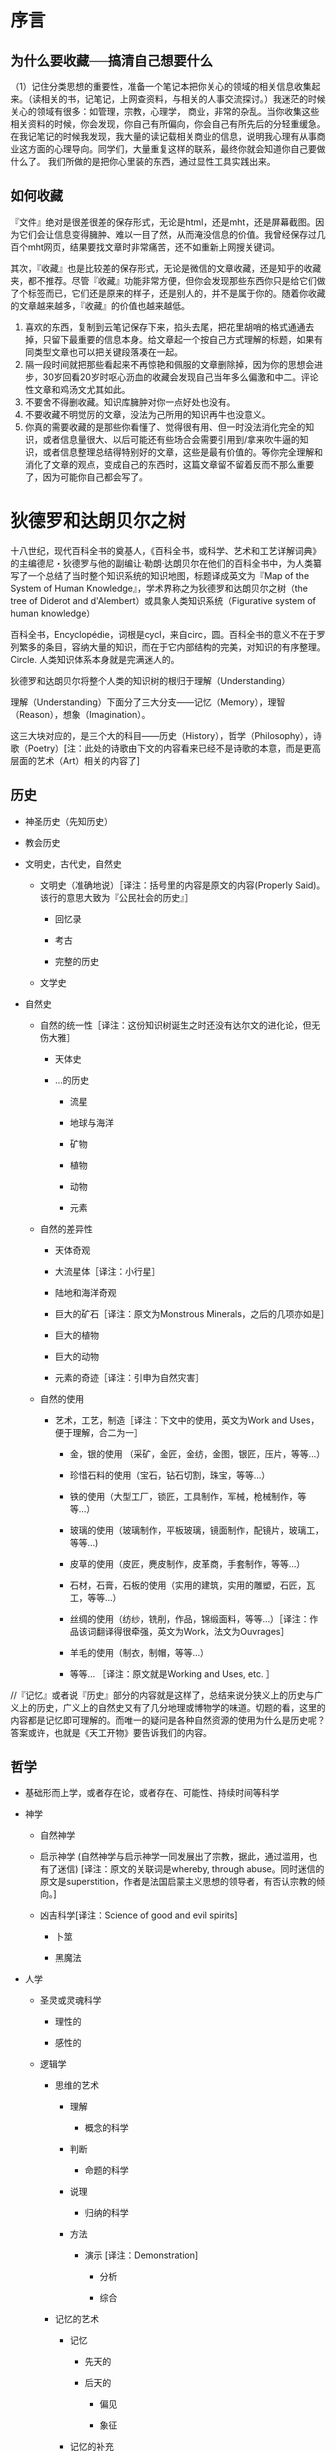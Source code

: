 # -*- mode: Org; org-download-image-dir: "../../images"; -*-
#+BEGIN_COMMENT
.. title: 维基入口
.. slug: index
#+END_COMMENT
#+OPTION: toc:nil
* 序言
** 为什么要收藏──搞清自己想要什么
 （1）记住分类思想的重要性，准备一个笔记本把你关心的领域的相关信息收集起来。（读相关的书，记笔记，上网查资料，与相关的人事交流探讨。）我迷茫的时候关心的领域有很多：如管理，宗教，心理学， 商业，非常的杂乱。当你收集这些相关资料的时候，你会发现，你自己有所偏向，你会自己有所先后的分轻重缓急。在我记笔记的时候我发现，我大量的读记载相关商业的信息，说明我心理有从事商业这方面的心理导向。同学们，大量重复这样的联系，最终你就会知道你自己要做什么了。 我们所做的是把你心里装的东西，通过显性工具实践出来。
** 如何收藏
 『文件』绝对是很差很差的保存形式，无论是html，还是mht，还是屏幕截图。因为它们会让信息变得臃肿、难以一目了然，从而淹没信息的价值。我曾经保存过几百个mht网页，结果要找文章时非常痛苦，还不如重新上网搜关键词。

 其次，『收藏』也是比较差的保存形式，无论是微信的文章收藏，还是知乎的收藏夹，都不推荐。尽管『收藏』功能非常方便，但你会发现那些东西你只是给它们做了个标签而已，它们还是原来的样子，还是别人的，并不是属于你的。随着你收藏的文章越来越多，『收藏』的价值也越来越低。

 1) 喜欢的东西，复制到云笔记保存下来，掐头去尾，把花里胡哨的格式通通去掉，只留下最重要的信息本身。给文章起一个按自己方式理解的标题，如果有同类型文章也可以把关键段落凑在一起。
 2) 隔一段时间就把那些看起来不再惊艳和佩服的文章删除掉，因为你的思想会进步，30岁回看20岁时呕心沥血的收藏会发现自己当年多么偏激和中二。评论性文章和鸡汤文尤其如此。
 3) 不要舍不得删收藏。知识库臃肿对你一点好处也没有。
 4) 不要收藏不明觉厉的文章，没法为己所用的知识再牛也没意义。
 5) 你真的需要收藏的是那些你看懂了、觉得很有用、但一时没法消化完全的知识，或者信息量很大、以后可能还有些场合会需要引用到/拿来吹牛逼的知识，或者信息整理总结得特别好的文章，这些是最有价值的。等你完全理解和消化了文章的观点，变成自己的东西时，这篇文章留不留着反而不那么重要了，因为可能你自己都会写了。


* 狄德罗和达朗贝尔之树

#+DOWNLOADED: http://quod.lib.umich.edu/d/did/graphics/tree.png @ 2017-02-10 15:24:49
[[file:../../images/tree.png]]

十八世纪，现代百科全书的奠基人，《百科全书，或科学、艺术和工艺详解词典》的主编德尼・狄德罗与他的副编让·勒朗·达朗贝尔在他们的百科全书中，为人类纂写了一个总结了当时整个知识系统的知识地图，标题译成英文为『Map of the System of Human Knowledge』，学术界称之为狄德罗和达朗贝尔之树（the tree of Diderot and d'Alembert）或具象人类知识系统（Figurative system of human knowledge）

百科全书，Encyclopédie，词根是cycl，来自circ，圆。百科全书的意义不在于罗列繁多的条目，容纳大量的知识，而在于它内部结构的完美，对知识的有序整理。Circle. 人类知识体系本身就是完满迷人的。

狄德罗和达朗贝尔将整个人类的知识树的根归于理解（Understanding）

理解（Understanding）下面分了三大分支——记忆（Memory），理智（Reason），想象（Imagination）。

这三大块对应的，是三个大的科目——历史（History），哲学（Philosophy），诗歌（Poetry）[注：此处的诗歌由下文的内容看来已经不是诗歌的本意，而是更高层面的艺术（Art）相关的内容了]

** 历史

 - 神圣历史（先知历史）

 - 教会历史

 - 文明史，古代史，自然史

     - 文明史（准确地说）［译注：括号里的内容是原文的内容(Properly Said)。该行的意思大致为『公民社会的历史』］

         - 回忆录

         - 考古

         - 完整的历史

     - 文学史

 - 自然史

     - 自然的统一性［译注：这份知识树诞生之时还没有达尔文的进化论，但无伤大雅］

         - 天体史

         - ...的历史

             - 流星

             - 地球与海洋

             - 矿物

             - 植物

             - 动物

             - 元素

     - 自然的差异性

         - 天体奇观

         - 大流星体［译注：小行星］

         - 陆地和海洋奇观

         - 巨大的矿石［译注：原文为Monstrous Minerals，之后的几项亦如是］

         - 巨大的植物

         - 巨大的动物

         - 元素的奇迹［译注：引申为自然灾害］

     - 自然的使用

         - 艺术，工艺，制造［译注：下文中的使用，英文为Work and Uses，便于理解，合二为一］

             - 金，银的使用 （采矿，金匠，金纺，金图，银匠，压片，等等...）

             - 珍惜石料的使用（宝石，钻石切割，珠宝，等等...）

             - 铁的使用（大型工厂，锁匠，工具制作，军械，枪械制作，等等...）

             - 玻璃的使用（玻璃制作，平板玻璃，镜面制作，配镜片，玻璃工，等等...)

             - 皮草的使用（皮匠，麂皮制作，皮革商，手套制作，等等...）

             - 石材，石膏，石板的使用（实用的建筑，实用的雕塑，石匠，瓦工，等等...）

             - 丝绸的使用（纺纱，铣削，作品，锦缎面料，等等...）［译注：作品该词翻译得很牵强，英文为Work，法文为Ouvrages］

             - 羊毛的使用（制衣，制帽，等等...）

             - 等等... ［译注：原文就是Working and Uses, etc. ］

 //『记忆』或者说『历史』部分的内容就是这样了，总结来说分狭义上的历史与广义上的历史，广义上的自然史又有了几分地理或博物学的味道。切题的看，这里的内容都是记忆即可理解的。而唯一的疑问是各种自然资源的使用为什么是历史呢？答案或许，也就是《天工开物》要告诉我们的内容。

** 哲学

 - 基础形而上学，或者存在论，或者存在、可能性、持续时间等科学

 - 神学

     - 自然神学

     - 启示神学 (自然神学与启示神学一同发展出了宗教，据此，通过滥用，也有了迷信) [译注：原文的关联词是whereby, through abuse。同时迷信的原文是superstition，作者是法国启蒙主义思想的领导者，有否认宗教的倾向。]

     - 凶吉科学[译注：Science of good and evil spirits]

         - 卜筮

         - 黑魔法

 - 人学

     - 圣灵或灵魂科学

         - 理性的

         - 感性的

     - 逻辑学

         - 思维的艺术

             - 理解

                 - 概念的科学

             - 判断

                 - 命题的科学

             - 说理

                 - 归纳的科学

             - 方法

                 - 演示 [译注：Demonstration]

                     - 分析

                     - 综合

         - 记忆的艺术

             - 记忆

                 - 先天的

                 - 后天的

                     - 偏见

                     - 象征

             - 记忆的补充

                 - 写作

                 - 印刷

                     - 字母表

                     - 密码

                         - 写作，印刷，阅读，解码的艺术

                             - 拼写法

         - 交流的艺术

             - 表达的方法

                 - 语法

                     - 象征 ［译注：原文Sign，希腊动词Symballein，意为To put together。可以理解为修辞法］

                         - 姿势

                             - 哑剧

                             - 雄辩

                         - 字符

                             - 表意文字

                             - 象形文字

                             - 纹章学

                     - 韵律学

                     - 结构

                     - 句法

                     - 语言学

                     - 批判

                     - 教育学

                         - 学习的选择

                         - 教导的礼仪

             - 表达的质量

                 - 修辞

                 - 诗歌的机制 [译注：Mechanics of Poetry]

     - 伦理学

         - 基本

             - 善恶，责任，道德，道德的必要性，等等 的基础科学

         - 特殊

             - 法律与法理学

                 - 自然

                 - 经济

                 - 政治 （政治与经济结合发展——内政与外交，海陆贸易）

 - 自然科学

     - 人体，基础物理，范围，不可入性，运动，字词，等等的形而上学

     - 数学

         - 纯数学

             - 算术

                 - 数

                 - 代数

                     - 基础

                     - 无穷

                         - 微分

                         - 积分

             - 几何

                 - 基础（军事的建筑，谋略）

                 - 超越（航线的理论）

         - 混合

             - 力学

                 - 静力学

                     - 静力学，准确地说

                     - 流体静力学

                 - 动力学

                     - 动力学，准确地说

                     - 弹道学

                     - 流体动力学

                         - 水力学

                         - 航海，造船

             - 几何天文学

                 - 宇宙学

                     - 天体绘图

                     - 地理学

                     - 水文学

                 - 年代学

                 - 时钟

             - 光学

                 - 光学，准确地说

                 - 屈光学

                 - 反射光学

             - 声学

             - 气动学

             - 猜测的艺术，概率分析

         - 物理数学

     - 特别地物理 [译注：Particular Physics，结合后文可理解为生物-Biology]

         - 动物学

             - 解剖学

                 - 简单

                 - 比较

             - 生理学

             - 医学

                 - 卫生学

                     - 卫生学，准确地说

                     - 化妆用地（骨科）［译注：原文Cosmetics, 个人理解为整容相关］

                     - 运动（体操）

                 - 病理学

                 - 符号学

                 - 治疗

                     - 饮食

                     - 手术

                     - 药物

             - 兽医学

             - 马类圈养

             - 狩猎

             - 渔猎

             - 鹰狩

         - 物理天文学

             - 占星学

                 - 司法的

                 - 物理的

         - 气象学

         - 宇宙学

             - 天体绘图

             - 高空气象学

             - 地理学

             - 水文学

         - 植物学

             - 农业

             - 园艺

         - 矿物学

         - 化学

             - 化学，准确地说（烟火制造术，染色法）

             - 冶金学

             - 炼金术

             - 自然魔法

 //在『Reason』即说理的内容上，可以看到现代科学的雏形，十八世纪，牛顿和莱布尼茨都已辞世，道尔顿才刚刚出生，蒸汽机已经出现。同时我们可以发现，宇宙学分别出现在了数学与生物的领域，基础力学属于混合数学领域，由于化学还没有发展，医学也远远落后。对比现在，科学较为混乱不堪。但切题来讲，这些内容，从哲学到科学，都是需要说理的内容，需要逻辑性的思考的内容。

** 诗歌

 - 粗俗或神圣的

     - 叙述

         - 史诗

         - 牧歌

         - 警句

         - 小说，等等。

     - 戏剧

         - 悲剧

         - 喜剧

         - 歌剧

         - 牧歌，等等。

     - 比喻

         - 寓言

     - 叙事和戏剧兼有的

         - 音乐

             - 理论

             - 实践

             - 乐器

             - 声乐

         - 绘画

         - 雕塑

         - 建筑

         - 雕刻

 //这里的内容是涉及想象力的内容。常常有人提出疑问，艺术的价值是什么？我想是在于创造，也就是这个体系中的“想象力”一词。与科学不同，艺术家甚至是这个人类的唯一发明者。即使没有牛顿和莱布尼茨，也总会有人发现万有引力定律，建立起微积分或是等价形式，即使没有普朗克，也会有其他科学家做出黑体实验。但艺术家是唯一的，没有达芬奇，永远不会有蒙娜丽莎，没有了梵高，我们也永远不会看到麦田上火一般绽放的群鸦。创造，让这个宇宙中留下了人的印记。

 //十八世纪的艺术，与现在相比来看，是变化最少的内容。启蒙运动的同时正值新古典主义时期，如果查看西方艺术史就会发现，之后两三百年间的艺术，大多数都逃不了狄德罗的分类。当然，狄德罗一定没想到，几十年以后，路易·达盖尔发明了第一台照相机，又过几十年，卢米埃兄弟将电影带到人间。
* 计算机技术
- [[file:emacs.org][emacs]] 
- [[file:docker.org][Docker]]
- [[file:bibliography.org][bibliography 文献整理]]
- [[file:python.org][python]]
  - [[file:python/pandas.org][pandas]]
- [[file:C.org][C]] 
** 网络服务
 - https://zoom.us/ 远程会议
 - http://en.booksee.org/ 电子书下载
 - 翻墙
   - goagent 已弃用
   - xx-Net 安装方便
   - shadowsocks + VPS 最好用且稳定
** 软件

 - [ ] VSO Downloader
   - 能够截取网页播放视频的流量，然后转换为视频，完全免费，没有广告

*** linux 
  - i3wm 桌面管理软件，秒杀 Mac 下的boom，多屏幕切换，爽歪歪
  - zeal 仿 Dash 的文档查看工具
  - briss，可以很便捷地完成 PDF 文件去白边的操作。在 Kindle 上看 PDF 的折衷办法
  - mpv， 如果还在用 mplayer，赶快换成 mpv 吧。

  - minidlna，实现家庭视频点播 ::
       现在不少智能电视和安卓盒子都支持 DLNA 的多媒体分享方式。minidlna 是一个 DLNA 伺服器程序。在 PC 上运行后，可以让播放终端（智能电视、手机、电视盒子等）很方便地浏览和点播 PC 硬盘上的媒体文件。相比之下，Windows 自带的 DLNA 功能似乎必须手动在 PC 上推送，一点也不方便。（Windows 上推荐 PS3 Media Server 作为 DLNA 伺服器，十分强大，甚至支持外挂字幕的推送）

        minidlna 唯一的遗憾是不支持外挂字幕，搞得我每次需要把视频和字幕文件重新封装成一个 mkv 文件之后再到电视上点播。

  - qbittorrent，Linux 下的 µTorrent
        
  - poppler，简单实用的 PDF 处理工具
    - poppler 提供了一套操作 PDF 文件的终端命令集，弥补了 Linux 上没有 Acrobat 的不足，虽然功能简单，但基本能满足日常需求了。几个主要的命令工具包括：

      - pdfdetach 提取 PDF 中嵌入的文件
      - pdffonts 查看 PDF 中的字体信息
      - pdfimages 提取 PDF 中的图片
      - pdfseparate 提取 PDF 中的指定页面
      - pdftocairo 将 PDF 转换为图片文件
      - pdftohtml 将 PDF 文件转为 HTML 文件
      - pdftotext 将 PDF 文件转为纯文本
      - pdfunite 将多个 PDF 文件合并为一个 PDF 文件
*************** TODO 虚拟机
*************** END
*** Pandoc 一个用 Haskell 写成的文档格式转换软件

输入格式可以是： markdown ,Textile, reStructuredText, HTML,  LaTeX;

输出语言非常丰富，包括： markdown, reStructuredText, XHTML, HTML 5, LaTeX , ConTeXt,RTF, DocBook XML, OpenDocument XML, ODT, Word docx, GNU Texinfo, MediaWiki markup, EPUB, Textile, groff man, Emacs Org-Mode, AsciiDoc, Slidy, DZSlides, S5 HTML slide shows. 如果安装了 LaTeX ,甚至还可以输出为 PDF 格式！

pandoc 常用参数::
  - -f 输入格式（如果没有制定格式，则根据后缀名判断，如果没后缀名，则默认为markdown）
  - -t 输出格式（默认为html）
  - -o 如果没有的话（默认是STDOUT）

=pandoc -f markdown -t html in.txt -o out.html=

就是把md格式的in.txt转成out.html

=pandoc in.tex -o out.doc=

根据后缀名，由latex格式转换为doc格式

** 系统
*** windows 快捷键
  - CTRL+ESC：打开"开始"菜单
  - F3：查找所有文件
  - F4：选择"转到不同的文件夹"框并沿框中的项向下移动（如果工具栏在 Windows 资源管理器中是活动的）
  - F6：在 Windows 资源管理器中的窗格之间移动
  - F10：激活菜单栏选项
  - CTRL+TAB/CTRL+SHIFT+TAB：在属性选项卡中移动
  - Win + C：打开控制面板
  - Win + K：打开"键盘属性"对话框
  - Win + I：打开"鼠标属性"对话框
  - SHIFT+右键单击：显示包含可选命令的快捷菜单
  - SHIFT+双击：运行备用的默认命令（菜单上的第二个项目）
  - ALT+ENTER：打开选定对象的属性
  - SHIFT+F10 打开对应于选定项目的快捷菜单（这与右键单击对象等效）
  - ALT+-（ALT+短划线）：显示多文档界面 (MDI) 子窗口的系统菜单（从 MDI 子窗口的"系统"菜单中，您可以还原、移动、最大化、最小化或关闭子窗口）
  - CTRL+TAB：切换到多文档界面 (MDI) 程序的下一个子窗口
  - CTRL+F4：关闭当前多文档界面 (MDI) 窗口
  - ALT+F6：在同一程序的多个窗口之间切换（例如，当显示记事本的查找对话框时，按 ALT+F6 可在"查找"对话框和记事本主窗口之间切换）
  - Ctrl+W：关闭当前窗口。
  - Ctrl+L：定位到地址栏并选中其中的文本，有个替代按键是Alt+D
  - F11： 最大化和最小化窗口切换。
  - Alt+向左键：查看上一个文件夹。
  - Alt+向右键：查看下一个文件夹
  - Alt+向上键：查看父文件夹
  - Ctrl+shift+左键：以管理员身份运行”了。
  - Shift键+右键：右键菜单中看到了“在此处打开命令行窗口”，“发送到”菜单吧，多出来了十余个我们可以发送到的地方。
  - Win+T：切换不同程序的预览窗口
  - Win+P 投影仪
  - Win+Break 快速查看“系统属性”
  - 任务管理器──Ctrl+shift+Esc
  - Win+B ── 右下角系统状态栏
**** 窗口管理

  - Windows 徽标+M：全部最小化
  - SHIFT+Windows 徽标+M：撤消全部最小化
  - Windows 徽标+D：最小化所有打开的窗口并显示桌面 
  - Win+左、右、上、下：移动到屏幕边缘
  - Win+Shift+左箭头：移动到左边屏幕。Win+Shift+右箭头：移动到右边屏幕。
  - Shift + 点击任务栏图标──另打开新窗口
**** 文件管理
  - 拖曳
    - Ctrl键+拖曳──拷贝
    - Shift键+拖曳──剪切
    - Alt键+拖曳──创建快捷方式
*** linux 发行版
 - [[file:~/git/qiwulun.github.io/posts/pei-zhi-manjaro-ji-lu.org][基于 archlinux 的 manajaro]] 
**** 脱离鼠标操作计算机

 Chrome的话，也可以用chrome Vim插件

 把系统换成了Arch Linux，为了节约资源，窗口管理器使用了i3，这下不仅运行速度快了，
 还彻底摆脱了鼠标。

 我还在Macbook上外接了一台显示器，一边用Gvim写代码，另一边用
 Firefox直接预览，两边都不需要鼠标。而窗口和显示器相关的操作，也都使用i3的快捷键
 完成。这样不仅是效率提高的问题，因为避免了使用鼠标，所以手臂疲劳的问题也解决了。

 回国后发现了一个新的Linux发行版：Manjaro，而它居然有直接基于i3的社区发行版（Manjaro i3 16.10），所以我建议题主可以直接安装这个，连Arch Linux安装过程中的诸多手动配置过程都可以省略了。可谓省心省力。
***** i3wm 
 =sudo apt install i3 feh network-manager- xfce4-panel=
 #+BEGIN_EXAMPLE
 # Startups 
 exec --no-startup-id feh --bg-scale $HOME/git/oh-my-i3/wallpaper.jpg
 exec --no-startup-id nm-applet
 exec --no-startup-id compton -cGbf
 # xfce 面
 exec --no-startup-id xfce4-panel --disable-wm-check
 # start dmenu (a program launcher)
 bindsym $mod+d exec dmenu_run
 #+END_EXAMPLE

 ~/.compton.conf
 #+BEGIN_EXAMPLE
 # Shadow
 shadow = true;
 no-dnd-shadow = true;
 no-dock-shadow = true;
 clear-shadow = true;
 shadow-radius = 6;
 shadow-offset-x = -9;
 shadow-offset-y = -9;
 shadow-opacity = 0.4;
 # shadow-red = 0.0;
 # shadow-green = 0.0;
 # shadow-blue = 0.0;
 shadow-exclude = [ "n:e:Notification" ];
 # shadow-exclude = "n:e:Notification";
 shadow-ignore-shaped = false;

 # Opacity
 menu-opacity = 0.9;
 inactive-opacity = 0.8;
 frame-opacity = 0.9;
 inactive-opacity-override = false;
 alpha-step = 0.06;

 # Fading
 fading = true;
 # fade-delta = 30;
 fade-in-step = 0.03;
 fade-out-step = 0.03;
 # no-fading-openclose = true;

 # Other
 mark-wmwin-focused = true;
 mark-ovredir-focused = true;
 use-ewmh-active-win = false;
 detect-rounded-corners = true;
 detect-client-opacity = true;
 refresh-rate = 0;
 vsync = "none";
 dbe = false;
 paint-on-overlay = false;
 sw-opti = false;

 # Window type settings
 wintypes:
 {
   tooltip = { fade = true; shadow = false; opacity = 0.75; };
 };
 #+END_EXAMPLE
***** awesome 
 =sudo apt install awesome=
**** linux 下设置键位 setxkbmap
 =setxkbmap -option caps:super= Caps Lock becomes an additional Super (aka Win key).

*** Mac

- 快捷键 ── 安装cheatsheet ，启动后长按 command 键
* 数学
- [[../../posts/shi-yao-shi-e.org][什么是 e]] 
* 哲学
** 福柯
  - 知识型
  - 知识考古学
  - 谱系学
* 文学
** [[../reading/ancient-novel/xi-you-ji.org][西游记]] 
* 手机
 - 阅读 多看
 - 
* 娱乐
** 游戏
- [[file:games/diablo.org][暗黑破坏神]] 
* 生活
** 时间管理
在开始放松、享乐以后，远古大脑已经开始兴奋了，这时候想通过理智把它硬压下来，难度
之大可想而知。那更聪明一点的办法是，在它还没有兴奋的时候就开始控制它，或者干脆不
给它出来扰乱我们生活的机会。具体来说，在打游戏打得正High的时候停下来肯定很困难，
那么就打一开始就不要打游戏，干脆不让自己High起来；读小说正读到高潮停下来肯定会念
念不忘，那就干脆打一开始就不要读……

我们都是普通人，有普通人的各种弱点。总是想着用强大的自制力、心智力量去克服这些弱点，一来难度较大，二来容易失败，从而让自己陷入自责的负面情绪中。了解自己，然后顺应规律，提前预防，方为上上之策。
* 历史
** 时间观念
“盖闻天地之数，有十二万九千六百岁为一元。将一元分为十二会，乃子、丑、寅、卯、辰、巳、午、未、申、酉、戌、亥之十二支也。每会该一万八百岁。且就一日而论：子时得阳气，而丑则鸡鸣；寅不通光，而卯则日出；辰时食后，而巳则挨排；日午天中，而未则西蹉；申时晡而日落酉；戌黄昏而人定亥。譬于大数，若到戌会之终，则天地昏蒙而万物否矣。再去五千四百岁，交亥会之初，则当黑暗，而两间人物俱无矣，故曰混沌。”
